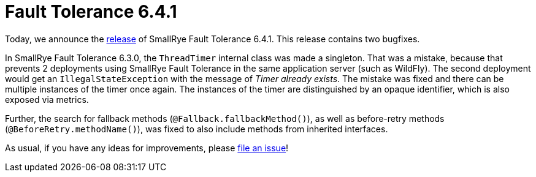 :page-layout: post
:page-title: Fault Tolerance 6.4.1
:page-synopsis: SmallRye Fault Tolerance 6.4.1 released!
:page-tags: [announcement, microprofile]
:page-date: 2024-09-27 15:00:00.000 +0100
:page-author: lthon
:smallrye-ft: SmallRye Fault Tolerance
:microprofile-ft: MicroProfile Fault Tolerance

= Fault Tolerance 6.4.1

Today, we announce the https://github.com/smallrye/smallrye-fault-tolerance/releases/tag/6.4.1[release] of {smallrye-ft} 6.4.1.
This release contains two bugfixes.

In {smallrye-ft} 6.3.0, the `ThreadTimer` internal class was made a singleton.
That was a mistake, because that prevents 2 deployments using {smallrye-ft} in the same application server (such as WildFly).
The second deployment would get an `IllegalStateException` with the message of _Timer already exists_.
The mistake was fixed and there can be multiple instances of the timer once again.
The instances of the timer are distinguished by an opaque identifier, which is also exposed via metrics.

Further, the search for fallback methods (`@Fallback.fallbackMethod()`), as well as before-retry methods (`@BeforeRetry.methodName()`), was fixed to also include methods from inherited interfaces.

As usual, if you have any ideas for improvements, please https://github.com/smallrye/smallrye-fault-tolerance/issues[file an issue]!
